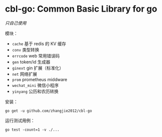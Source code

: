 * cbl-go: Common Basic Library for go

/只自己使用/

模块：

- =cache= 基于 redis 的 KV 缓存
- =conv= 类型转换
- =errcode= web 常用错误码
- =gen= token/id 生成器
- =ginext= gin 扩展（标准化）
- =net= 网络扩展
- =prom= prometheus middware
- =wechat_mini= 微信小程序
- =yinyang= 公历和农历转换

安装：

#+begin_src
go get -u github.com/zhangjie2012/cbl-go
#+end_src

运行测试用例：

#+begin_src
go test -count=1 -v ./...
#+end_src
